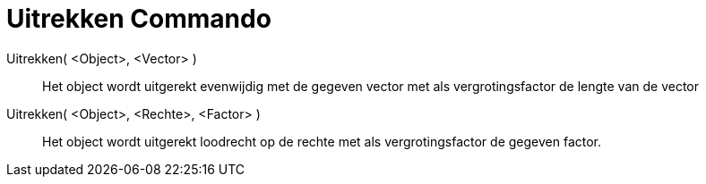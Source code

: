 = Uitrekken Commando
:page-en: commands/Stretch
ifdef::env-github[:imagesdir: /nl/modules/ROOT/assets/images]

Uitrekken( <Object>, <Vector> )::
Het object wordt uitgerekt evenwijdig met de gegeven vector met als vergrotingsfactor de lengte van de vector 

Uitrekken( <Object>, <Rechte>, <Factor> )::
Het object wordt uitgerekt loodrecht op de rechte met als vergrotingsfactor de gegeven factor.
